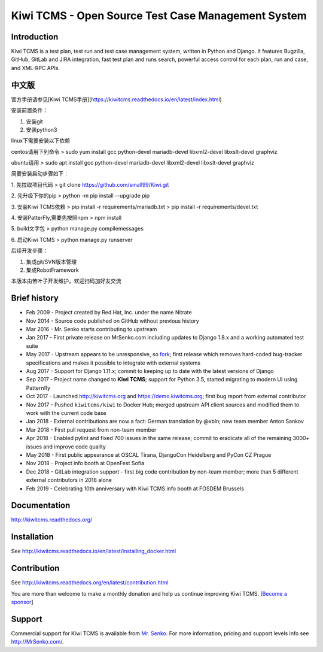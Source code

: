 Kiwi TCMS - Open Source Test Case Management System
===================================================

.. image:: https://travis-ci.org/kiwitcms/Kiwi.svg?branch=master
    :target: https://travis-ci.org/kiwitcms/Kiwi
    :alt: Travis CI

.. image:: https://readthedocs.org/projects/kiwitcms/badge/?version=latest
    :target: http://kiwitcms.readthedocs.io/en/latest/?badge=latest
    :alt: Documentation

.. image:: https://pyup.io/repos/github/kiwitcms/Kiwi/shield.svg
    :target: https://pyup.io/repos/github/kiwitcms/Kiwi/
    :alt: Python updates

.. image:: https://badges.greenkeeper.io/kiwitcms/Kiwi.svg
   :alt: Greenkeeper badge
   :target: https://greenkeeper.io/

.. image:: https://scan.coverity.com/projects/15921/badge.svg
    :target: https://scan.coverity.com/projects/kiwitcms-kiwi
    :alt: Coverity scan

.. image:: https://snyk.io/test/github/kiwitcms/Kiwi/badge.svg
    :target: https://snyk.io/test/github/kiwitcms/Kiwi
    :alt: Snyk vulnerability scan

.. image:: https://coveralls.io/repos/github/kiwitcms/Kiwi/badge.svg?branch=master
    :target: https://coveralls.io/github/kiwitcms/Kiwi?branch=master
    :alt: Code coverage

.. image:: https://api.codeclimate.com/v1/badges/3f4e108ea369f625f112/maintainability
   :target: https://codeclimate.com/github/kiwitcms/Kiwi/maintainability
   :alt: Maintainability

.. image:: https://opencollective.com/kiwitcms/tiers/sponsor/badge.svg?label=sponsors&color=brightgreen
   :target: https://opencollective.com/kiwitcms#contributors
   :alt: Become a sponsor


Introduction
------------

.. image:: https://raw.githubusercontent.com/kiwitcms/Kiwi/master/tcms/static/images/kiwi_h80.png
   :alt: "Kiwi TCMS Logo"

Kiwi TCMS is a test plan, test run and test case management system, written in
Python and Django. It features Bugzilla, GitHub, GitLab and JIRA integration, fast test plan
and runs search, powerful access control for each plan, run and case, and XML-RPC APIs.

中文版
------------

官方手册请参见[Kiwi TCMS手册](https://kiwitcms.readthedocs.io/en/latest/index.html)

安装前置条件：

1. 安装git
2. 安装python3

linux下需要安装以下依赖

centos请用下列命令
> sudo yum install gcc python-devel mariadb-devel libxml2-devel libxslt-devel graphviz

ubuntu请用
> sudo apt install gcc python-devel mariadb-devel libxml2-devel libxslt-devel graphviz

简要安装启动步骤如下：

1. 先拉取项目代码
> git clone https://github.com/small99/Kiwi.git

2. 先升级下你的pip
> python -m pip install --upgrade pip

3. 安装Kiwi TCMS依赖
> pip install -r requirements/mariadb.txt
> pip install -r requirements/devel.txt

4. 安装PatterFly,需要先按照npm
> npm install

5. build文字包
> python manage.py compilemessages

6. 启动Kiwi TCMS
> python  manage.py runserver

后续开发步骤：

1. 集成git/SVN版本管理

2. 集成RobotFramework

本版本由苦叶子开发维护，欢迎扫码加好友交流

.. image:: ./liyimin1912.jpeg

Brief history
-------------

* Feb 2009 - Project created by Red Hat, Inc. under the name Nitrate
* Nov 2014 - Source code published on GitHub without previous history
* Mar 2016 - Mr. Senko starts contributing to upstream
* Jan 2017 - First private release on MrSenko.com including updates to Django 1.8.x
  and a working automated test suite
* May 2017 - Upstream appears to be unresponsive, so
  `fork <http://mrsenko.com/blog/mr-senko/2017/05/26/nitrate-is-now-kiwitestpad/>`_;
  first release which removes hard-coded bug-tracker specifications and
  makes it possible to integrate with external systems
* Aug 2017 - Support for Django 1.11.x; commit to keeping up to
  date with the latest versions of Django
* Sep 2017 - Project name changed to **Kiwi TCMS**; support for Python 3.5,
  started migrating to modern UI using Patternfly
* Oct 2017 - Launched http://kiwitcms.org and https://demo.kiwitcms.org;
  first bug report from external contributor
* Nov 2017 - Pushed ``kiwitcms/kiwi`` to Docker Hub; merged upstream API client
  sources and modified them to work with the current code base
* Jan 2018 - External contributions are now a fact: German translation by @xbln;
  new team member Anton Sankov
* Mar 2018 - First pull request from non-team member
* Apr 2018 - Enabled pylint and fixed 700 issues in the same release; commit to
  eradicate all of the remaining 3000+ issues and improve code quality
* May 2018 - First public appearance at OSCAL Tirana, DjangoCon Heidelberg and
  PyCon CZ Prague
* Nov 2018 - Project info booth at OpenFest Sofia
* Dec 2018 - GitLab integration support - first big code contribution by
  non-team member; more than 5 different external contributors in 2018 alone
* Feb 2019 - Celebrating 10th anniversary with Kiwi TCMS info booth at FOSDEM Brussels


Documentation
-------------

http://kiwitcms.readthedocs.org/


Installation
------------

See http://kiwitcms.readthedocs.io/en/latest/installing_docker.html


Contribution
------------

See http://kiwitcms.readthedocs.org/en/latest/contribution.html

You are more than welcome to make a monthly donation and help us continue
improving Kiwi TCMS.
[`Become a sponsor <https://opencollective.com/kiwitcms#contributors>`_]


Support
-------

Commercial support for Kiwi TCMS is available from
`Mr. Senko <http://MrSenko.com>`_. For more information, pricing and support
levels info see http://MrSenko.com/.
